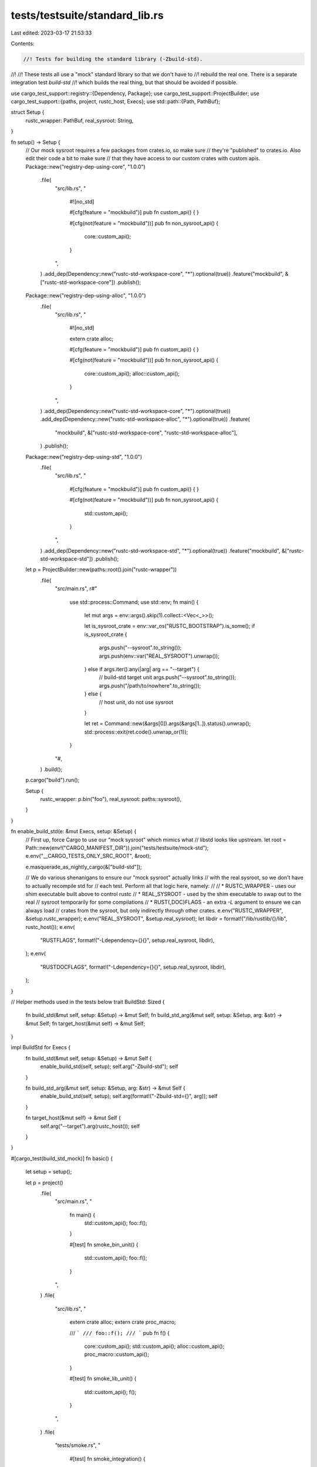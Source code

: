 tests/testsuite/standard_lib.rs
===============================

Last edited: 2023-03-17 21:53:33

Contents:

.. code-block:: rs

    //! Tests for building the standard library (-Zbuild-std).
//!
//! These tests all use a "mock" standard library so that we don't have to
//! rebuild the real one. There is a separate integration test `build-std`
//! which builds the real thing, but that should be avoided if possible.

use cargo_test_support::registry::{Dependency, Package};
use cargo_test_support::ProjectBuilder;
use cargo_test_support::{paths, project, rustc_host, Execs};
use std::path::{Path, PathBuf};

struct Setup {
    rustc_wrapper: PathBuf,
    real_sysroot: String,
}

fn setup() -> Setup {
    // Our mock sysroot requires a few packages from crates.io, so make sure
    // they're "published" to crates.io. Also edit their code a bit to make sure
    // that they have access to our custom crates with custom apis.
    Package::new("registry-dep-using-core", "1.0.0")
        .file(
            "src/lib.rs",
            "
                #![no_std]

                #[cfg(feature = \"mockbuild\")]
                pub fn custom_api() {
                }

                #[cfg(not(feature = \"mockbuild\"))]
                pub fn non_sysroot_api() {
                    core::custom_api();
                }
            ",
        )
        .add_dep(Dependency::new("rustc-std-workspace-core", "*").optional(true))
        .feature("mockbuild", &["rustc-std-workspace-core"])
        .publish();
    Package::new("registry-dep-using-alloc", "1.0.0")
        .file(
            "src/lib.rs",
            "
                #![no_std]

                extern crate alloc;

                #[cfg(feature = \"mockbuild\")]
                pub fn custom_api() {
                }

                #[cfg(not(feature = \"mockbuild\"))]
                pub fn non_sysroot_api() {
                    core::custom_api();
                    alloc::custom_api();
                }
            ",
        )
        .add_dep(Dependency::new("rustc-std-workspace-core", "*").optional(true))
        .add_dep(Dependency::new("rustc-std-workspace-alloc", "*").optional(true))
        .feature(
            "mockbuild",
            &["rustc-std-workspace-core", "rustc-std-workspace-alloc"],
        )
        .publish();
    Package::new("registry-dep-using-std", "1.0.0")
        .file(
            "src/lib.rs",
            "
                #[cfg(feature = \"mockbuild\")]
                pub fn custom_api() {
                }

                #[cfg(not(feature = \"mockbuild\"))]
                pub fn non_sysroot_api() {
                    std::custom_api();
                }
            ",
        )
        .add_dep(Dependency::new("rustc-std-workspace-std", "*").optional(true))
        .feature("mockbuild", &["rustc-std-workspace-std"])
        .publish();

    let p = ProjectBuilder::new(paths::root().join("rustc-wrapper"))
        .file(
            "src/main.rs",
            r#"
                use std::process::Command;
                use std::env;
                fn main() {
                    let mut args = env::args().skip(1).collect::<Vec<_>>();

                    let is_sysroot_crate = env::var_os("RUSTC_BOOTSTRAP").is_some();
                    if is_sysroot_crate {
                        args.push("--sysroot".to_string());
                        args.push(env::var("REAL_SYSROOT").unwrap());
                    } else if args.iter().any(|arg| arg == "--target") {
                        // build-std target unit
                        args.push("--sysroot".to_string());
                        args.push("/path/to/nowhere".to_string());
                    } else {
                        // host unit, do not use sysroot
                    }

                    let ret = Command::new(&args[0]).args(&args[1..]).status().unwrap();
                    std::process::exit(ret.code().unwrap_or(1));
                }
            "#,
        )
        .build();
    p.cargo("build").run();

    Setup {
        rustc_wrapper: p.bin("foo"),
        real_sysroot: paths::sysroot(),
    }
}

fn enable_build_std(e: &mut Execs, setup: &Setup) {
    // First up, force Cargo to use our "mock sysroot" which mimics what
    // libstd looks like upstream.
    let root = Path::new(env!("CARGO_MANIFEST_DIR")).join("tests/testsuite/mock-std");
    e.env("__CARGO_TESTS_ONLY_SRC_ROOT", &root);

    e.masquerade_as_nightly_cargo(&["build-std"]);

    // We do various shenanigans to ensure our "mock sysroot" actually links
    // with the real sysroot, so we don't have to actually recompile std for
    // each test. Perform all that logic here, namely:
    //
    // * RUSTC_WRAPPER - uses our shim executable built above to control rustc
    // * REAL_SYSROOT - used by the shim executable to swap out to the real
    //   sysroot temporarily for some compilations
    // * RUST{,DOC}FLAGS - an extra `-L` argument to ensure we can always load
    //   crates from the sysroot, but only indirectly through other crates.
    e.env("RUSTC_WRAPPER", &setup.rustc_wrapper);
    e.env("REAL_SYSROOT", &setup.real_sysroot);
    let libdir = format!("/lib/rustlib/{}/lib", rustc_host());
    e.env(
        "RUSTFLAGS",
        format!("-Ldependency={}{}", setup.real_sysroot, libdir),
    );
    e.env(
        "RUSTDOCFLAGS",
        format!("-Ldependency={}{}", setup.real_sysroot, libdir),
    );
}

// Helper methods used in the tests below
trait BuildStd: Sized {
    fn build_std(&mut self, setup: &Setup) -> &mut Self;
    fn build_std_arg(&mut self, setup: &Setup, arg: &str) -> &mut Self;
    fn target_host(&mut self) -> &mut Self;
}

impl BuildStd for Execs {
    fn build_std(&mut self, setup: &Setup) -> &mut Self {
        enable_build_std(self, setup);
        self.arg("-Zbuild-std");
        self
    }

    fn build_std_arg(&mut self, setup: &Setup, arg: &str) -> &mut Self {
        enable_build_std(self, setup);
        self.arg(format!("-Zbuild-std={}", arg));
        self
    }

    fn target_host(&mut self) -> &mut Self {
        self.arg("--target").arg(rustc_host());
        self
    }
}

#[cargo_test(build_std_mock)]
fn basic() {
    let setup = setup();

    let p = project()
        .file(
            "src/main.rs",
            "
                fn main() {
                    std::custom_api();
                    foo::f();
                }

                #[test]
                fn smoke_bin_unit() {
                    std::custom_api();
                    foo::f();
                }
            ",
        )
        .file(
            "src/lib.rs",
            "
                extern crate alloc;
                extern crate proc_macro;

                /// ```
                /// foo::f();
                /// ```
                pub fn f() {
                    core::custom_api();
                    std::custom_api();
                    alloc::custom_api();
                    proc_macro::custom_api();
                }

                #[test]
                fn smoke_lib_unit() {
                    std::custom_api();
                    f();
                }
            ",
        )
        .file(
            "tests/smoke.rs",
            "
                #[test]
                fn smoke_integration() {
                    std::custom_api();
                    foo::f();
                }
            ",
        )
        .build();

    p.cargo("check -v").build_std(&setup).target_host().run();
    p.cargo("build").build_std(&setup).target_host().run();
    p.cargo("run").build_std(&setup).target_host().run();
    p.cargo("test").build_std(&setup).target_host().run();
}

#[cargo_test(build_std_mock)]
fn simple_lib_std() {
    let setup = setup();

    let p = project().file("src/lib.rs", "").build();
    p.cargo("build -v")
        .build_std(&setup)
        .target_host()
        .with_stderr_contains("[RUNNING] `[..]--crate-name std [..]`")
        .run();
    // Check freshness.
    p.change_file("src/lib.rs", " ");
    p.cargo("build -v")
        .build_std(&setup)
        .target_host()
        .with_stderr_contains("[FRESH] std[..]")
        .run();
}

#[cargo_test(build_std_mock)]
fn simple_bin_std() {
    let setup = setup();

    let p = project().file("src/main.rs", "fn main() {}").build();
    p.cargo("run -v").build_std(&setup).target_host().run();
}

#[cargo_test(build_std_mock)]
fn lib_nostd() {
    let setup = setup();

    let p = project()
        .file(
            "src/lib.rs",
            r#"
                #![no_std]
                pub fn foo() {
                    assert_eq!(u8::MIN, 0);
                }
            "#,
        )
        .build();
    p.cargo("build -v --lib")
        .build_std_arg(&setup, "core")
        .target_host()
        .with_stderr_does_not_contain("[..]libstd[..]")
        .run();
}

#[cargo_test(build_std_mock)]
fn check_core() {
    let setup = setup();

    let p = project()
        .file("src/lib.rs", "#![no_std] fn unused_fn() {}")
        .build();

    p.cargo("check -v")
        .build_std_arg(&setup, "core")
        .target_host()
        .with_stderr_contains("[WARNING] [..]unused_fn[..]")
        .run();
}

#[cargo_test(build_std_mock)]
fn depend_same_as_std() {
    let setup = setup();

    let p = project()
        .file(
            "src/lib.rs",
            r#"
                pub fn f() {
                    registry_dep_using_core::non_sysroot_api();
                    registry_dep_using_alloc::non_sysroot_api();
                    registry_dep_using_std::non_sysroot_api();
                }
            "#,
        )
        .file(
            "Cargo.toml",
            r#"
                [package]
                name = "foo"
                version = "0.1.0"
                edition = "2018"

                [dependencies]
                registry-dep-using-core = "1.0"
                registry-dep-using-alloc = "1.0"
                registry-dep-using-std = "1.0"
            "#,
        )
        .build();

    p.cargo("build -v").build_std(&setup).target_host().run();
}

#[cargo_test(build_std_mock)]
fn test() {
    let setup = setup();

    let p = project()
        .file(
            "src/lib.rs",
            r#"
                #[cfg(test)]
                mod tests {
                    #[test]
                    fn it_works() {
                        assert_eq!(2 + 2, 4);
                    }
                }
            "#,
        )
        .build();

    p.cargo("test -v")
        .build_std(&setup)
        .target_host()
        .with_stdout_contains("test tests::it_works ... ok")
        .run();
}

#[cargo_test(build_std_mock)]
fn target_proc_macro() {
    let setup = setup();

    let p = project()
        .file(
            "src/lib.rs",
            r#"
                extern crate proc_macro;
                pub fn f() {
                    let _ts = proc_macro::TokenStream::new();
                }
            "#,
        )
        .build();

    p.cargo("build -v").build_std(&setup).target_host().run();
}

#[cargo_test(build_std_mock)]
fn bench() {
    let setup = setup();

    let p = project()
        .file(
            "src/lib.rs",
            r#"
                #![feature(test)]
                extern crate test;

                #[bench]
                fn b1(b: &mut test::Bencher) {
                    b.iter(|| ())
                }
            "#,
        )
        .build();

    p.cargo("bench -v").build_std(&setup).target_host().run();
}

#[cargo_test(build_std_mock)]
fn doc() {
    let setup = setup();

    let p = project()
        .file(
            "src/lib.rs",
            r#"
                /// Doc
                pub fn f() -> Result<(), ()> {Ok(())}
            "#,
        )
        .build();

    p.cargo("doc -v").build_std(&setup).target_host().run();
}

#[cargo_test(build_std_mock)]
fn check_std() {
    let setup = setup();

    let p = project()
        .file(
            "src/lib.rs",
            "
                extern crate core;
                extern crate alloc;
                extern crate proc_macro;
                pub fn f() {}
            ",
        )
        .file("src/main.rs", "fn main() {}")
        .file(
            "tests/t1.rs",
            r#"
                #[test]
                fn t1() {
                    assert_eq!(1, 2);
                }
            "#,
        )
        .build();

    p.cargo("check -v --all-targets")
        .build_std(&setup)
        .target_host()
        .run();
    p.cargo("check -v --all-targets --profile=test")
        .build_std(&setup)
        .target_host()
        .run();
}

#[cargo_test(build_std_mock)]
fn doctest() {
    let setup = setup();

    let p = project()
        .file(
            "src/lib.rs",
            r#"
                /// Doc
                /// ```
                /// std::custom_api();
                /// ```
                pub fn f() {}
            "#,
        )
        .build();

    p.cargo("test --doc -v -Zdoctest-xcompile")
        .build_std(&setup)
        .with_stdout_contains("test src/lib.rs - f [..] ... ok")
        .target_host()
        .run();
}

#[cargo_test(build_std_mock)]
fn no_implicit_alloc() {
    // Demonstrate that alloc is not implicitly in scope.
    let setup = setup();

    let p = project()
        .file(
            "src/lib.rs",
            r#"
                pub fn f() {
                    let _: Vec<i32> = alloc::vec::Vec::new();
                }
            "#,
        )
        .build();

    p.cargo("build -v")
        .build_std(&setup)
        .target_host()
        .with_stderr_contains("[..]use of undeclared [..]`alloc`")
        .with_status(101)
        .run();
}

#[cargo_test(build_std_mock)]
fn macro_expanded_shadow() {
    // This tests a bug caused by the previous use of `--extern` to directly
    // load sysroot crates. This necessitated the switch to `--sysroot` to
    // retain existing behavior. See
    // https://github.com/rust-lang/wg-cargo-std-aware/issues/40 for more
    // detail.
    let setup = setup();

    let p = project()
        .file(
            "src/lib.rs",
            r#"
                macro_rules! a {
                    () => (extern crate std as alloc;)
                }
                a!();
            "#,
        )
        .build();

    p.cargo("build -v").build_std(&setup).target_host().run();
}

#[cargo_test(build_std_mock)]
fn ignores_incremental() {
    // Incremental is not really needed for std, make sure it is disabled.
    // Incremental also tends to have bugs that affect std libraries more than
    // any other crate.
    let setup = setup();

    let p = project().file("src/lib.rs", "").build();
    p.cargo("build")
        .env("CARGO_INCREMENTAL", "1")
        .build_std(&setup)
        .target_host()
        .run();
    let incremental: Vec<_> = p
        .glob(format!("target/{}/debug/incremental/*", rustc_host()))
        .map(|e| e.unwrap())
        .collect();
    assert_eq!(incremental.len(), 1);
    assert!(incremental[0]
        .file_name()
        .unwrap()
        .to_str()
        .unwrap()
        .starts_with("foo-"));
}

#[cargo_test(build_std_mock)]
fn cargo_config_injects_compiler_builtins() {
    let setup = setup();

    let p = project()
        .file(
            "src/lib.rs",
            r#"
                #![no_std]
                pub fn foo() {
                    assert_eq!(u8::MIN, 0);
                }
            "#,
        )
        .file(
            ".cargo/config.toml",
            r#"
                [unstable]
                build-std = ['core']
            "#,
        )
        .build();
    let mut build = p.cargo("build -v --lib");
    enable_build_std(&mut build, &setup);
    build
        .target_host()
        .with_stderr_does_not_contain("[..]libstd[..]")
        .run();
}

#[cargo_test(build_std_mock)]
fn different_features() {
    let setup = setup();

    let p = project()
        .file(
            "src/lib.rs",
            "
                pub fn foo() {
                    std::conditional_function();
                }
            ",
        )
        .build();
    p.cargo("build")
        .build_std(&setup)
        .arg("-Zbuild-std-features=feature1")
        .target_host()
        .run();
}

#[cargo_test(build_std_mock)]
fn no_roots() {
    // Checks for a bug where it would panic if there are no roots.
    let setup = setup();

    let p = project().file("tests/t1.rs", "").build();
    p.cargo("build")
        .build_std(&setup)
        .target_host()
        .with_stderr_contains("[FINISHED] [..]")
        .run();
}

#[cargo_test(build_std_mock)]
fn proc_macro_only() {
    // Checks for a bug where it would panic if building a proc-macro only
    let setup = setup();

    let p = project()
        .file(
            "Cargo.toml",
            r#"
                [package]
                name = "pm"
                version = "0.1.0"

                [lib]
                proc-macro = true
            "#,
        )
        .file("src/lib.rs", "")
        .build();
    p.cargo("build")
        .build_std(&setup)
        .target_host()
        .with_stderr_contains("[FINISHED] [..]")
        .run();
}

#[cargo_test(build_std_mock)]
fn fetch() {
    let setup = setup();

    let p = project().file("src/main.rs", "fn main() {}").build();
    p.cargo("fetch")
        .build_std(&setup)
        .target_host()
        .with_stderr_contains("[DOWNLOADED] [..]")
        .run();
    p.cargo("build")
        .build_std(&setup)
        .target_host()
        .with_stderr_does_not_contain("[DOWNLOADED] [..]")
        .run();
}


